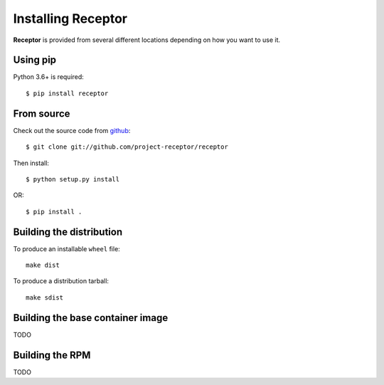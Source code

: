 .. _install:

Installing Receptor
===================

**Receptor** is provided from several different locations depending on how you
want to use it.

Using pip
---------

Python 3.6+ is required::

  $ pip install receptor


From source
-----------

Check out the source code from `github <https://github.com/project-receptor/receptor>`_::

  $ git clone git://github.com/project-receptor/receptor

Then install::

  $ python setup.py install

OR::

  $ pip install .

.. _builddist:

Building the distribution
-------------------------

To produce an installable ``wheel`` file::

  make dist

To produce a distribution tarball::

  make sdist

.. _buildcontimg:

Building the base container image
---------------------------------

TODO

Building the RPM
----------------

TODO
